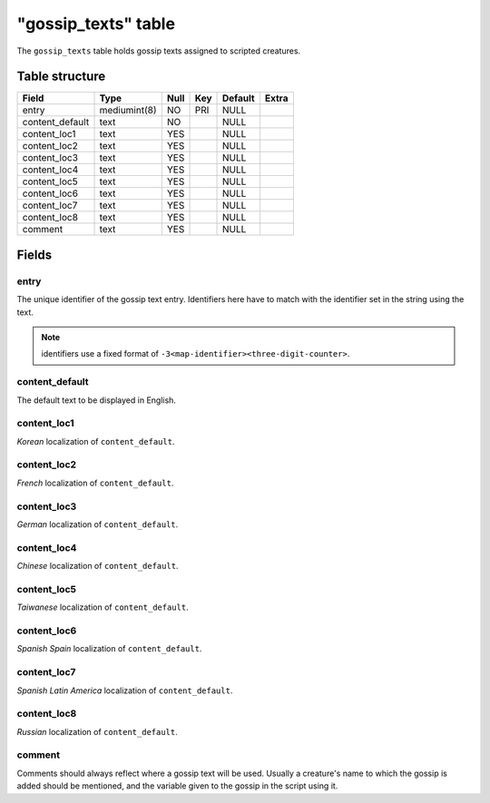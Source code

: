 .. _db-script-gossip-texts:

=====================
"gossip\_texts" table
=====================

The ``gossip_texts`` table holds gossip texts assigned to scripted
creatures.

Table structure
---------------

+--------------------+----------------+--------+-------+-----------+---------+
| Field              | Type           | Null   | Key   | Default   | Extra   |
+====================+================+========+=======+===========+=========+
| entry              | mediumint(8)   | NO     | PRI   | NULL      |         |
+--------------------+----------------+--------+-------+-----------+---------+
| content\_default   | text           | NO     |       | NULL      |         |
+--------------------+----------------+--------+-------+-----------+---------+
| content\_loc1      | text           | YES    |       | NULL      |         |
+--------------------+----------------+--------+-------+-----------+---------+
| content\_loc2      | text           | YES    |       | NULL      |         |
+--------------------+----------------+--------+-------+-----------+---------+
| content\_loc3      | text           | YES    |       | NULL      |         |
+--------------------+----------------+--------+-------+-----------+---------+
| content\_loc4      | text           | YES    |       | NULL      |         |
+--------------------+----------------+--------+-------+-----------+---------+
| content\_loc5      | text           | YES    |       | NULL      |         |
+--------------------+----------------+--------+-------+-----------+---------+
| content\_loc6      | text           | YES    |       | NULL      |         |
+--------------------+----------------+--------+-------+-----------+---------+
| content\_loc7      | text           | YES    |       | NULL      |         |
+--------------------+----------------+--------+-------+-----------+---------+
| content\_loc8      | text           | YES    |       | NULL      |         |
+--------------------+----------------+--------+-------+-----------+---------+
| comment            | text           | YES    |       | NULL      |         |
+--------------------+----------------+--------+-------+-----------+---------+

Fields
------

entry
~~~~~

The unique identifier of the gossip text entry. Identifiers here have to
match with the identifier set in the string using the text.

.. note::

    identifiers use a fixed format of ``-3<map-identifier><three-digit-counter>``.

content\_default
~~~~~~~~~~~~~~~~

The default text to be displayed in English.

content\_loc1
~~~~~~~~~~~~~

*Korean* localization of ``content_default``.

content\_loc2
~~~~~~~~~~~~~

*French* localization of ``content_default``.

content\_loc3
~~~~~~~~~~~~~

*German* localization of ``content_default``.

content\_loc4
~~~~~~~~~~~~~

*Chinese* localization of ``content_default``.

content\_loc5
~~~~~~~~~~~~~

*Taiwanese* localization of ``content_default``.

content\_loc6
~~~~~~~~~~~~~

*Spanish Spain* localization of ``content_default``.

content\_loc7
~~~~~~~~~~~~~

*Spanish Latin America* localization of ``content_default``.

content\_loc8
~~~~~~~~~~~~~

*Russian* localization of ``content_default``.

comment
~~~~~~~

Comments should always reflect where a gossip text will be used. Usually
a creature's name to which the gossip is added should be mentioned, and
the variable given to the gossip in the script using it.
